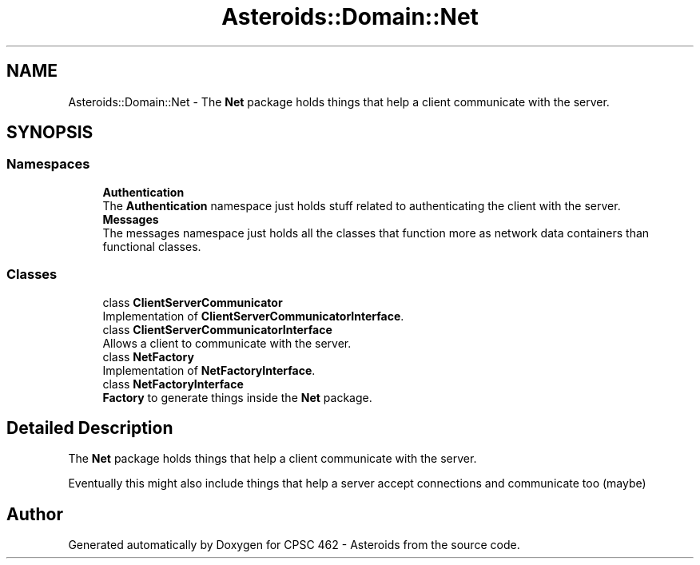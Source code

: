 .TH "Asteroids::Domain::Net" 3 "Fri Dec 14 2018" "CPSC 462 - Asteroids" \" -*- nroff -*-
.ad l
.nh
.SH NAME
Asteroids::Domain::Net \- The \fBNet\fP package holds things that help a client communicate with the server\&.  

.SH SYNOPSIS
.br
.PP
.SS "Namespaces"

.in +1c
.ti -1c
.RI " \fBAuthentication\fP"
.br
.RI "The \fBAuthentication\fP namespace just holds stuff related to authenticating the client with the server\&. "
.ti -1c
.RI " \fBMessages\fP"
.br
.RI "The messages namespace just holds all the classes that function more as network data containers than functional classes\&. "
.in -1c
.SS "Classes"

.in +1c
.ti -1c
.RI "class \fBClientServerCommunicator\fP"
.br
.RI "Implementation of \fBClientServerCommunicatorInterface\fP\&. "
.ti -1c
.RI "class \fBClientServerCommunicatorInterface\fP"
.br
.RI "Allows a client to communicate with the server\&. "
.ti -1c
.RI "class \fBNetFactory\fP"
.br
.RI "Implementation of \fBNetFactoryInterface\fP\&. "
.ti -1c
.RI "class \fBNetFactoryInterface\fP"
.br
.RI "\fBFactory\fP to generate things inside the \fBNet\fP package\&. "
.in -1c
.SH "Detailed Description"
.PP 
The \fBNet\fP package holds things that help a client communicate with the server\&. 

Eventually this might also include things that help a server accept connections and communicate too (maybe) 
.SH "Author"
.PP 
Generated automatically by Doxygen for CPSC 462 - Asteroids from the source code\&.
